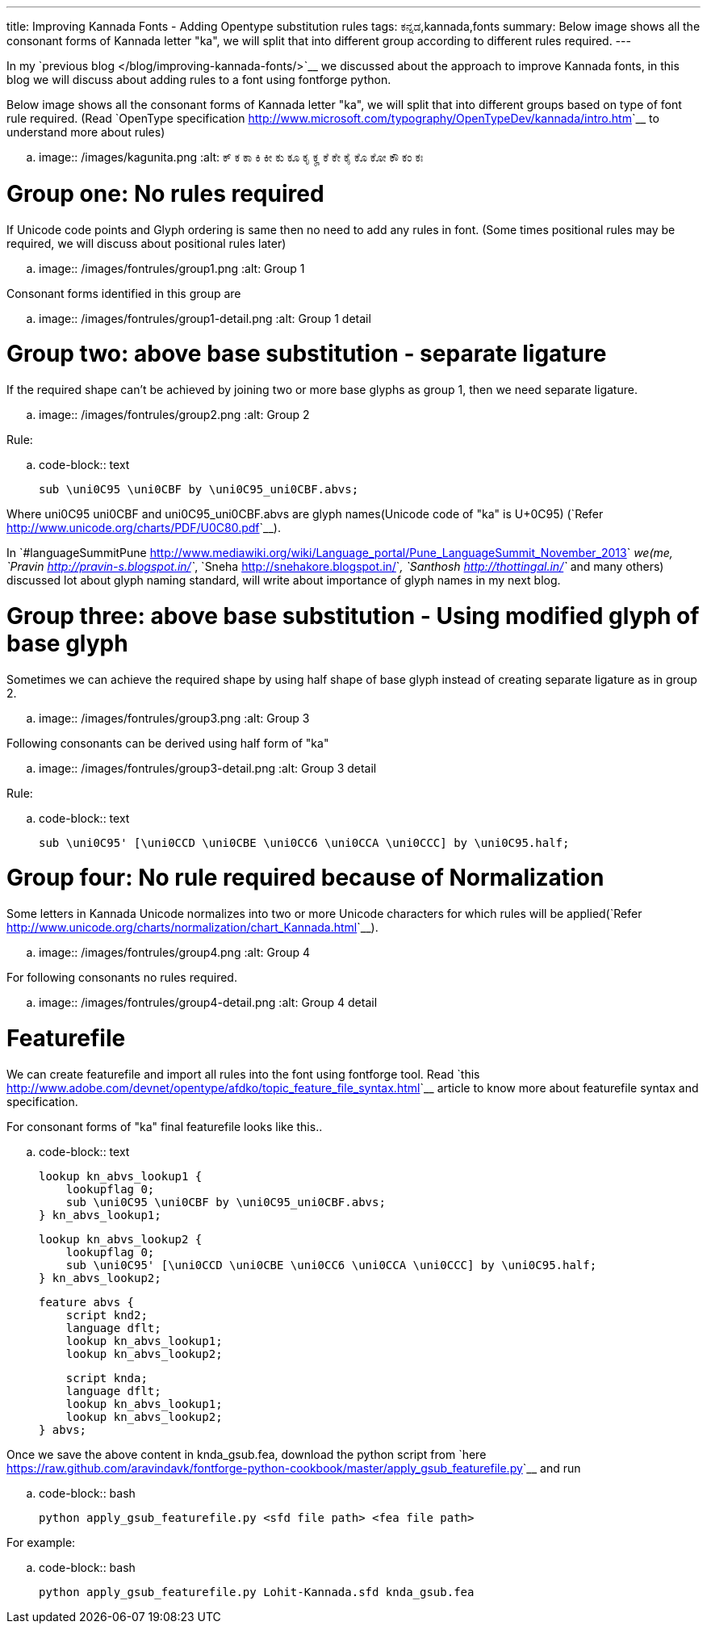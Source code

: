 ---
title: Improving Kannada Fonts - Adding Opentype substitution rules
tags: ಕನ್ನಡ,kannada,fonts
summary: Below image shows all the consonant forms of Kannada letter "ka", we will split that into different group according to different rules required.
---

In my `previous blog </blog/improving-kannada-fonts/>`__ we discussed about the approach to improve Kannada fonts, in this blog we will discuss about adding rules to a font using fontforge python.

Below image shows all the consonant forms of Kannada letter "ka", we will split that into different groups based on type of font rule required. (Read `OpenType specification <http://www.microsoft.com/typography/OpenTypeDev/kannada/intro.htm>`__ to understand more about rules)


.. image:: /images/kagunita.png
   :alt: ಕ್ ಕ ಕಾ ಕಿ ಕೀ ಕು ಕೂ ಕೃ ಕೄ ಕೆ ಕೇ ಕೈ ಕೊ ಕೋ ಕೌ ಕಂ ಕಃ


Group one: No rules required
============================
If Unicode code points and Glyph ordering is same then no need to add any rules in font. (Some times positional rules may be required, we will discuss about positional rules later)

.. image:: /images/fontrules/group1.png
   :alt: Group 1

Consonant forms identified in this group are

.. image:: /images/fontrules/group1-detail.png
   :alt: Group 1 detail


Group two: above base substitution - separate ligature
======================================================
If the required shape can't be achieved by joining two or more base glyphs as group 1, then we need separate ligature. 


.. image:: /images/fontrules/group2.png
   :alt: Group 2


Rule:

.. code-block:: text

    sub \uni0C95 \uni0CBF by \uni0C95_uni0CBF.abvs;

Where uni0C95 uni0CBF and uni0C95_uni0CBF.abvs are glyph names(Unicode code of "ka" is U+0C95) (`Refer <http://www.unicode.org/charts/PDF/U0C80.pdf>`__). 

In `#languageSummitPune <http://www.mediawiki.org/wiki/Language_portal/Pune_LanguageSummit_November_2013>`__ we(me, `Pravin <http://pravin-s.blogspot.in/>`__, `Sneha <http://snehakore.blogspot.in/>`__, `Santhosh <http://thottingal.in/>`__ and many others) discussed lot about glyph naming standard, will write about importance of glyph names in my next blog.


Group three: above base substitution - Using modified glyph of base glyph
=========================================================================
Sometimes we can achieve the required shape by using half shape of base glyph instead of creating separate ligature as in group 2.

.. image:: /images/fontrules/group3.png
   :alt: Group 3

Following consonants can be derived using half form of "ka"

.. image:: /images/fontrules/group3-detail.png
   :alt: Group 3 detail

Rule:

.. code-block:: text

    sub \uni0C95' [\uni0CCD \uni0CBE \uni0CC6 \uni0CCA \uni0CCC] by \uni0C95.half;


Group four: No rule required because of Normalization
=====================================================
Some letters in Kannada Unicode normalizes into two or more Unicode characters for which rules will be applied(`Refer <http://www.unicode.org/charts/normalization/chart_Kannada.html>`__).


.. image:: /images/fontrules/group4.png
   :alt: Group 4

For following consonants no rules required.

.. image:: /images/fontrules/group4-detail.png
   :alt: Group 4 detail


Featurefile
===========
We can create featurefile and import all rules into the font using fontforge tool. Read `this <http://www.adobe.com/devnet/opentype/afdko/topic_feature_file_syntax.html>`__ article to know more about featurefile syntax and specification.

For consonant forms of "ka" final featurefile looks like this.. 

.. code-block:: text

    lookup kn_abvs_lookup1 {
        lookupflag 0;
        sub \uni0C95 \uni0CBF by \uni0C95_uni0CBF.abvs;
    } kn_abvs_lookup1;

    lookup kn_abvs_lookup2 {
        lookupflag 0;
        sub \uni0C95' [\uni0CCD \uni0CBE \uni0CC6 \uni0CCA \uni0CCC] by \uni0C95.half;
    } kn_abvs_lookup2;

    feature abvs {
        script knd2;
        language dflt;
        lookup kn_abvs_lookup1;
        lookup kn_abvs_lookup2;
     
        script knda;
        language dflt;
        lookup kn_abvs_lookup1;
        lookup kn_abvs_lookup2;
    } abvs;

Once we save the above content in knda_gsub.fea, download the python script from `here <https://raw.github.com/aravindavk/fontforge-python-cookbook/master/apply_gsub_featurefile.py>`__ and run

.. code-block:: bash

    python apply_gsub_featurefile.py <sfd file path> <fea file path>


For example:

.. code-block:: bash

    python apply_gsub_featurefile.py Lohit-Kannada.sfd knda_gsub.fea
